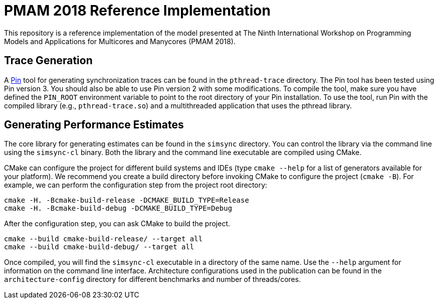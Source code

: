 = PMAM 2018 Reference Implementation

This repository is a reference implementation of the model presented at The Ninth International Workshop on Programming Models and Applications for Multicores and Manycores (PMAM 2018).

== Trace Generation

A https://software.intel.com/en-us/articles/pin-a-binary-instrumentation-tool-downloads[Pin] tool for generating synchronization traces can be found in the `pthread-trace` directory.
The Pin tool has been tested using Pin version 3.
You should also be able to use Pin version 2 with some modifications.
To compile the tool, make sure you have defined the `PIN_ROOT` environment variable to point to the root directory of your Pin installation.
To use the tool, run Pin with the compiled library (e.g., `pthread-trace.so`) and a multithreaded application that uses the pthread library.

== Generating Performance Estimates

The core library for generating estimates can be found in the `simsync` directory.
You can control the library via the command line using the `simsync-cl` binary.
Both the library and the command line executable are compiled using CMake.

CMake can configure the project for different build systems and IDEs (type `cmake --help` for a list of generators available for your platform).
We recommend you create a build directory before invoking CMake to configure the project (`cmake -B`).
For example, we can perform the configuration step from the project root directory:

  cmake -H. -Bcmake-build-release -DCMAKE_BUILD_TYPE=Release
  cmake -H. -Bcmake-build-debug -DCMAKE_BUILD_TYPE=Debug

After the configuration step, you can ask CMake to build the project.

  cmake --build cmake-build-release/ --target all
  cmake --build cmake-build-debug/ --target all

Once compiled, you will find the `simsync-cl` executable in a directory of the same name.
Use the `--help` argument for information on the command line interface.
Architecture configurations used in the publication can be found in the `architecture-config` directory for different benchmarks and number of threads/cores.
